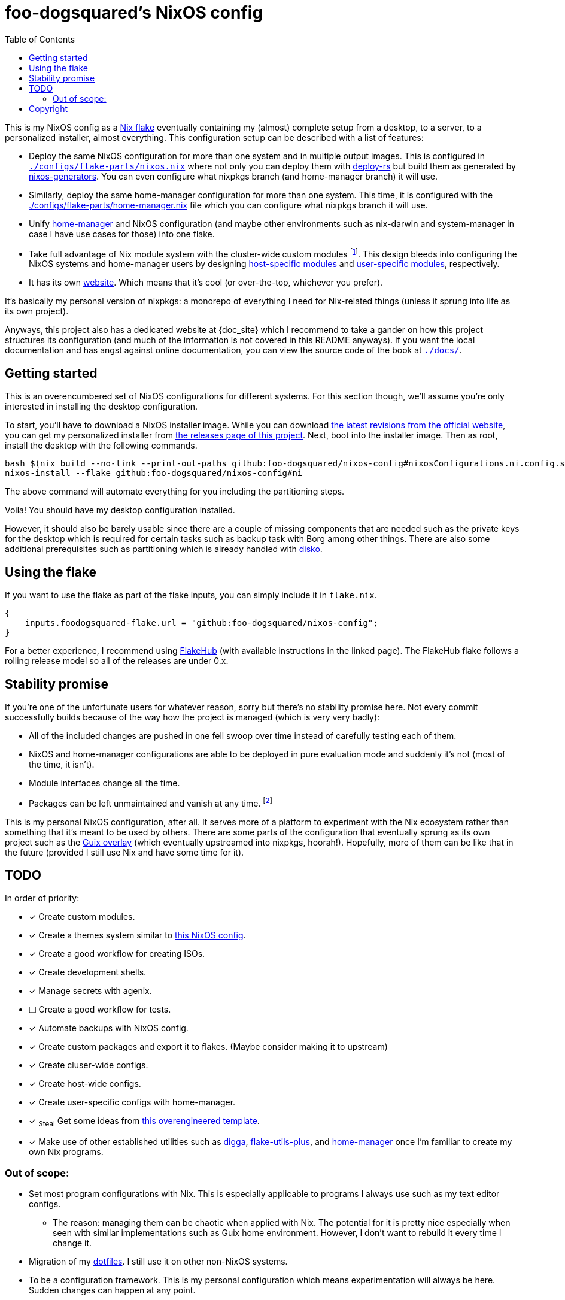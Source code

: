 = foo-dogsquared's NixOS config
:toc:
:devos_link: https://github.com/divnix/digga/tree/580fc57ffaaf9cf3a582372235759dccfe44ac92/examples/devos
:canonical_flake_url: github:foo-dogsquared/nixos-config
:canonical_flake_url_tarball_master: https://github.com/foo-dogsquared/nixos-config/archive/master.tar.gz
:canonical_flake_url_tarball_specific: https://github.com/foo-dogsquared/nixos-config/archive/35c27749c55077727529f412dade862e4deb2ae8.tar.gz

This is my NixOS config as a link:https://www.tweag.io/blog/2020-05-25-flakes/[Nix flake] eventually containing my (almost) complete setup from a desktop, to a server, to a personalized installer, almost everything.
This configuration setup can be described with a list of features:

* Deploy the same NixOS configuration for more than one system and in multiple output images.
This is configured in link:./configs/flake-parts/nixos.nix[`./configs/flake-parts/nixos.nix`] where not only you can deploy them with https://github.com/serokell/deploy-rs[deploy-rs] but build them as generated by https://github.com/nix-community/nixos-generators[nixos-generators].
You can even configure what nixpkgs branch (and home-manager branch) it will use.

* Similarly, deploy the same home-manager configuration for more than one system.
This time, it is configured with the link:./configs/flake-parts/home-manager.nix[./configs/flake-parts/home-manager.nix] file which you can configure what nixpkgs branch it will use.

* Unify https://github.com/nix-community/nixos-generators[home-manager] and NixOS configuration (and maybe other environments such as nix-darwin and system-manager in case I have use cases for those) into one flake.

* Take full advantage of Nix module system with the cluster-wide custom modules footnote:[Most of them are patterned similarly from nixpkgs which made easy to be upstreamed just in case.].
This design bleeds into configuring the NixOS systems and home-manager users by designing https://foo-dogsquared.github.io/nixos-config/04-nixos-modules/04-host-specific-modules/[host-specific modules] and https://foo-dogsquared.github.io/nixos-config/05-home-manager/#_user_specific_modules[user-specific modules], respectively.

* It has its own https://foo-dogsquared.github.io/nixos-config[website].
Which means that it's cool (or over-the-top, whichever you prefer).

It's basically my personal version of nixpkgs: a monorepo of everything I need for Nix-related things (unless it sprung into life as its own project).

Anyways, this project also has a dedicated website at {doc_site} which I recommend to take a gander on how this project structures its configuration (and much of the information is not covered in this README anyways).
If you want the local documentation and has angst against online documentation, you can view the source code of the book at link:./docs/[`./docs/`].




== Getting started

This is an overencumbered set of NixOS configurations for different systems.
For this section though, we'll assume you're only interested in installing the desktop configuration.

To start, you'll have to download a NixOS installer image.
While you can download link:https://releases.nixos.org/?prefix=nixos/unstable/[the latest revisions from the official website], you can get my personalized installer from link:https://github.com/foo-dogsquared/nixos-config/releases/tag/latest[the releases page of this project].
Next, boot into the installer image.
Then as root, install the desktop with the following commands.

[source, shell, subs=attributes]
----
bash $(nix build --no-link --print-out-paths {canonical_flake_url}#nixosConfigurations.ni.config.system.build.diskoScript)
nixos-install --flake {canonical_flake_url}#ni
----

The above command will automate everything for you including the partitioning steps.

Voila!
You should have my desktop configuration installed.

However, it should also be barely usable since there are a couple of missing components that are needed such as the private keys for the desktop which is required for certain tasks such as backup task with Borg among other things.
There are also some additional prerequisites such as partitioning which is already handled with link:https://github.com/nix-community/disko[disko].




== Using the flake

If you want to use the flake as part of the flake inputs, you can simply include it in `flake.nix`.

[source, nix]
----
{
    inputs.foodogsquared-flake.url = "github:foo-dogsquared/nixos-config";
}
----

For a better experience, I recommend using https://flakehub.com/flake/foo-dogsquared/nixos-config[FlakeHub] (with available instructions in the linked page).
The FlakeHub flake follows a rolling release model so all of the releases are under 0.x.




== Stability promise

If you're one of the unfortunate users for whatever reason, sorry but there's no stability promise here.
Not every commit successfully builds because of the way how the project is managed (which is very very badly):

* All of the included changes are pushed in one fell swoop over time instead of carefully testing each of them.
* NixOS and home-manager configurations are able to be deployed in pure evaluation mode and suddenly it's not (most of the time, it isn't).
* Module interfaces change all the time.
* Packages can be left unmaintained and vanish at any time. footnote:[The ones I actively maintain are in nixpkgs anyways.]

This is my personal NixOS configuration, after all.
It serves more of a platform to experiment with the Nix ecosystem rather than something that it's meant to be used by others.
There are some parts of the configuration that eventually sprung as its own project such as the https://github.com/foo-dogsquared/nix-overlay-guix[Guix overlay] (which eventually upstreamed into nixpkgs, hoorah!).
Hopefully, more of them can be like that in the future (provided I still use Nix and have some time for it).




== TODO

In order of priority:

* [x] Create custom modules.
* [x] Create a themes system similar to link:https://github.com/hlissner/dotfiles[this NixOS config].
* [x] Create a good workflow for creating ISOs.
* [x] Create development shells.
* [x] Manage secrets with agenix.
* [ ] Create a good workflow for tests.
* [x] Automate backups with NixOS config.
* [x] Create custom packages and export it to flakes. (Maybe consider making it to upstream)
* [x] Create cluser-wide configs.
* [x] Create host-wide configs.
* [x] Create user-specific configs with home-manager.
* [x] ~Steal~ Get some ideas from link:{devos_link}[this overengineered template].
* [x] Make use of other established utilities such as link:https://github.com/divnix/digga/[digga], link:https://github.com/gytis-ivaskevicius/flake-utils-plus[flake-utils-plus], and link:https://github.com/nix-community/home-manager[home-manager] once I'm familiar to create my own Nix programs.


=== Out of scope:

* Set most program configurations with Nix.
This is especially applicable to programs I always use such as my text editor configs.

** The reason: managing them can be chaotic when applied with Nix.
The potential for it is pretty nice especially when seen with similar implementations such as Guix home environment.
However, I don't want to rebuild it every time I change it.

* Migration of my link:https://github.com/foo-dogsquared/dotfiles[dotfiles].
I still use it on other non-NixOS systems.

* To be a configuration framework.
This is my personal configuration which means experimentation will always be here.
Sudden changes can happen at any point.




== Copyright

This project is licensed under MIT license.
I just chose it to make it easier to upstream parts of this project to nixpkgs and to make it easier to copy it without much problems (just don't forget to add attribution as indicated from the license).
Please see link:./LICENSE[`./LICENSE`] for the full text.
